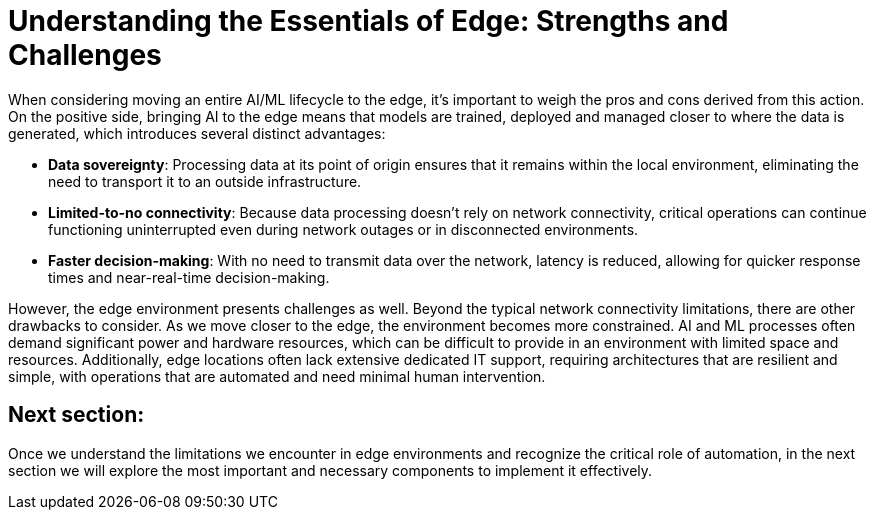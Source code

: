 # Understanding the Essentials of Edge: Strengths and Challenges

When considering moving an entire AI/ML lifecycle to the edge, it's important to weigh the pros and cons derived from this action. On the positive side, bringing AI to the edge means that models are trained, deployed and managed closer to where the data is generated, which introduces several distinct advantages:

* **Data sovereignty**: Processing data at its point of origin ensures that it remains within the local environment, eliminating the need to transport it to an outside infrastructure.
* **Limited-to-no connectivity**: Because data processing doesn't rely on network connectivity, critical operations can continue functioning uninterrupted even during network outages or in disconnected environments.
* **Faster decision-making**: With no need to transmit data over the network, latency is reduced, allowing for quicker response times and near-real-time decision-making.

However, the edge environment presents challenges as well. Beyond the typical network connectivity limitations, there are other drawbacks to consider. As we move closer to the edge, the environment becomes more constrained. AI and ML processes often demand significant power and hardware resources, which can be difficult to provide in an environment with limited space and resources. Additionally, edge locations often lack extensive dedicated IT support, requiring architectures that are resilient and simple, with operations that are automated and need minimal human intervention.

## Next section:

Once we understand the limitations we encounter in edge environments and recognize the critical role of automation, in the next section we will explore the most important and necessary components to implement it effectively.